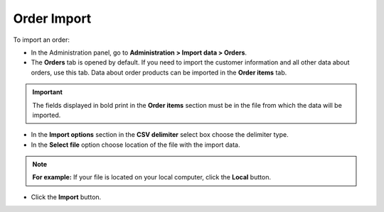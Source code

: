************
Order Import
************

To import an order:

*   In the Administration panel, go to **Administration > Import data > Orders**.
*   The **Orders** tab is opened by default. If you need to import the customer information and all other data about orders, use this tab. Data about order products can be imported in the **Order items** tab.

.. important ::

	The fields displayed in bold print in the **Order items** section must be in the file from which the data will be imported.

*   In the **Import options** section in the **CSV delimiter** select box choose the delimiter type.
*   In the **Select file** option choose location of the file with the import data.

.. note ::

	**For example:** If your file is located on your local computer, click the **Local** button.

*   Click the **Import** button.

.. image:: img/import_orders.png
    :align: center
    :alt: Import Orders

